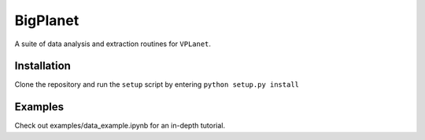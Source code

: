 BigPlanet
-----
A suite of data analysis and extraction routines for ``VPLanet``.

Installation
============
Clone the repository and run the ``setup`` script by entering ``python setup.py
install``

Examples
========

Check out examples/data_example.ipynb for an in-depth tutorial.
